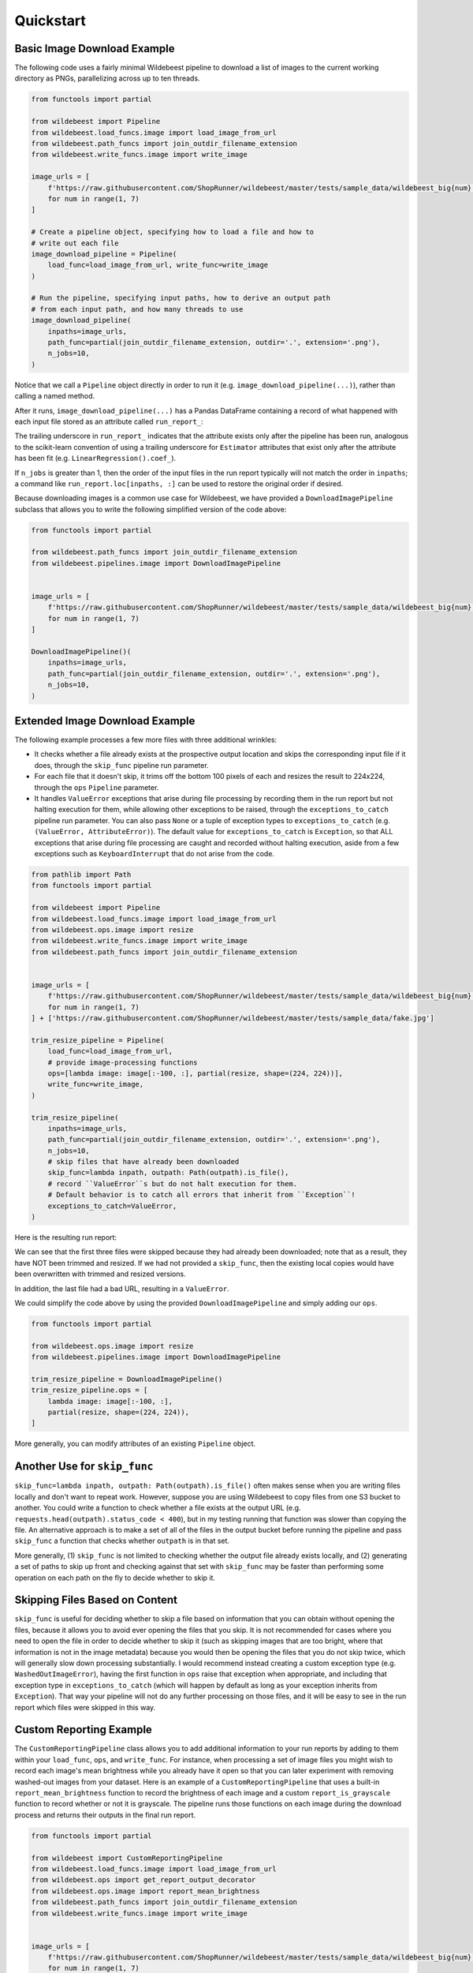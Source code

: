 
Quickstart
==========

Basic Image Download Example
----------------------------

The following code uses a fairly minimal Wildebeest pipeline to download a list of images to the current working directory as PNGs, parallelizing across up to ten threads.

.. code-block:: python

    from functools import partial

    from wildebeest import Pipeline
    from wildebeest.load_funcs.image import load_image_from_url
    from wildebeest.path_funcs import join_outdir_filename_extension
    from wildebeest.write_funcs.image import write_image

    image_urls = [
        f'https://raw.githubusercontent.com/ShopRunner/wildebeest/master/tests/sample_data/wildebeest_big{num}.jpg'
        for num in range(1, 7)
    ]

    # Create a pipeline object, specifying how to load a file and how to
    # write out each file
    image_download_pipeline = Pipeline(
        load_func=load_image_from_url, write_func=write_image
    )

    # Run the pipeline, specifying input paths, how to derive an output path
    # from each input path, and how many threads to use
    image_download_pipeline(
        inpaths=image_urls,
        path_func=partial(join_outdir_filename_extension, outdir='.', extension='.png'),
        n_jobs=10,
    )

Notice that we call a ``Pipeline`` object directly in order to run it (e.g. ``image_download_pipeline(...)``), rather than calling a named method.

After it runs, ``image_download_pipeline(...)`` has a Pandas DataFrame containing a record of what happened with each input file stored as an attribute called ``run_report_``:

.. image:: ./images/image_download_pipeline_run_report.png
   :target: ./images/image_download_pipeline_run_report.png
   :alt:

The trailing underscore in ``run_report_`` indicates that the attribute exists only after the pipeline has been run, analogous to the scikit-learn convention of using a trailing underscore for ``Estimator`` attributes that exist only after the attribute has been fit (e.g. ``LinearRegression().coef_``).

If ``n_jobs`` is greater than 1, then the order of the input files in the run report typically will not match the order in ``inpaths``\ ; a command like ``run_report.loc[inpaths, :]`` can be used to restore the original order if desired.

Because downloading images is a common use case for Wildebeest, we have provided a ``DownloadImagePipeline`` subclass that allows you to write the following simplified version of the code above:

.. code-block:: python

    from functools import partial

    from wildebeest.path_funcs import join_outdir_filename_extension
    from wildebeest.pipelines.image import DownloadImagePipeline


    image_urls = [
        f'https://raw.githubusercontent.com/ShopRunner/wildebeest/master/tests/sample_data/wildebeest_big{num}.jpg'
        for num in range(1, 7)
    ]

    DownloadImagePipeline()(
        inpaths=image_urls,
        path_func=partial(join_outdir_filename_extension, outdir='.', extension='.png'),
        n_jobs=10,
    )

Extended Image Download Example
-------------------------------

The following example processes a few more files with three additional wrinkles:

- It checks whether a file already exists at the prospective output location and skips the corresponding input file if it does, through the ``skip_func`` pipeline run parameter.
- For each file that it doesn't skip, it trims off the bottom 100 pixels of each and resizes the result to 224x224, through the ``ops`` ``Pipeline`` parameter.
- It handles ``ValueError`` exceptions that arise during file processing by recording them in the run report but not halting execution for them, while allowing other exceptions to be raised, through the ``exceptions_to_catch`` pipeline run parameter. You can also pass ``None`` or a tuple of exception types to ``exceptions_to_catch`` (e.g. ``(ValueError, AttributeError)``). The default value for ``exceptions_to_catch`` is ``Exception``, so that ALL exceptions that arise during file processing are caught and recorded without halting execution, aside from a few exceptions such as ``KeyboardInterrupt`` that do not arise from the code.

.. code-block:: python

    from pathlib import Path
    from functools import partial

    from wildebeest import Pipeline
    from wildebeest.load_funcs.image import load_image_from_url
    from wildebeest.ops.image import resize
    from wildebeest.write_funcs.image import write_image
    from wildebeest.path_funcs import join_outdir_filename_extension


    image_urls = [
        f'https://raw.githubusercontent.com/ShopRunner/wildebeest/master/tests/sample_data/wildebeest_big{num}.jpg'
        for num in range(1, 7)
    ] + ['https://raw.githubusercontent.com/ShopRunner/wildebeest/master/tests/sample_data/fake.jpg']

    trim_resize_pipeline = Pipeline(
        load_func=load_image_from_url,
        # provide image-processing functions
        ops=[lambda image: image[:-100, :], partial(resize, shape=(224, 224))],
        write_func=write_image,
    )

    trim_resize_pipeline(
        inpaths=image_urls,
        path_func=partial(join_outdir_filename_extension, outdir='.', extension='.png'),
        n_jobs=10,
        # skip files that have already been downloaded
        skip_func=lambda inpath, outpath: Path(outpath).is_file(),
        # record ``ValueError``s but do not halt execution for them.
        # Default behavior is to catch all errors that inherit from ``Exception``!
        exceptions_to_catch=ValueError,
    )

Here is the resulting run report:

.. image:: ./images/trim_resize_pipeline_run_report.png
   :target: ./images/trim_resize_pipeline_run_report.png
   :alt:

We can see that the first three files were skipped because they had already been downloaded; note that as a result, they have NOT been trimmed and resized. If we had not provided a ``skip_func``, then the existing local copies would have been overwritten with trimmed and resized versions.

In addition, the last file had a bad URL, resulting in a ``ValueError``.

We could simplify the code above by using the provided ``DownloadImagePipeline`` and simply adding our ``ops``.

.. code-block:: python

    from functools import partial

    from wildebeest.ops.image import resize
    from wildebeest.pipelines.image import DownloadImagePipeline

    trim_resize_pipeline = DownloadImagePipeline()
    trim_resize_pipeline.ops = [
        lambda image: image[:-100, :],
        partial(resize, shape=(224, 224)),
    ]

More generally, you can modify attributes of an existing ``Pipeline`` object.

Another Use for ``skip_func``
-----------------------------

``skip_func=lambda inpath, outpath: Path(outpath).is_file()`` often makes sense when you are writing files locally and don't want to repeat work. However, suppose you are using Wildebeest to copy files from one S3 bucket to another. You could write a function to check whether a file exists at the output URL (e.g. ``requests.head(outpath).status_code < 400``), but in my testing running that function was slower than copying the file. An alternative approach is to make a set of all of the files in the output bucket before running the pipeline and pass ``skip_func`` a function that checks whether ``outpath`` is in that set.

More generally, (1) ``skip_func`` is not limited to checking whether the output file already exists locally, and (2) generating a set of paths to skip up front and checking against that set with ``skip_func`` may be faster than performing some operation on each path on the fly to decide whether to skip it.

Skipping Files Based on Content
-------------------------------

``skip_func`` is useful for deciding whether to skip a file based on information that you can obtain without opening the files, because it allows you to avoid ever opening the files that you skip. It is not recommended for cases where you need to open the file in order to decide whether to skip it (such as skipping images that are too bright, where that information is not in the image metadata) because you would then be opening the files that you do not skip twice, which will generally slow down processing substantially. I would recommend instead creating a custom exception type (e.g. ``WashedOutImageError``), having the first function in ``ops`` raise that exception when appropriate, and including that exception type in ``exceptions_to_catch`` (which will happen by default as long as your exception inherits from ``Exception``). That way your pipeline will not do any further processing on those files, and it will be easy to see in the run report which files were skipped in this way.

Custom Reporting Example
------------------------

The ``CustomReportingPipeline`` class allows you to add additional information to your run reports by adding to them within your ``load_func``, ``ops``, and ``write_func``. For instance, when processing a set of image files you might wish to record each image's mean brightness while you already have it open so that you can later experiment with removing washed-out images from your dataset. Here is an example of a ``CustomReportingPipeline`` that uses a built-in ``report_mean_brightness`` function to record the brightness of each image and a custom ``report_is_grayscale`` function to record whether or not it is grayscale. The pipeline runs those functions on each image during the download process and returns their outputs in the final run report. 

.. code-block:: python

    from functools import partial

    from wildebeest import CustomReportingPipeline
    from wildebeest.load_funcs.image import load_image_from_url
    from wildebeest.ops import get_report_output_decorator
    from wildebeest.ops.image import report_mean_brightness
    from wildebeest.path_funcs import join_outdir_filename_extension
    from wildebeest.write_funcs.image import write_image


    image_urls = [
        f'https://raw.githubusercontent.com/ShopRunner/wildebeest/master/tests/sample_data/wildebeest_big{num}.jpg'
        for num in range(1, 7)
    ]


    @get_report_output_decorator(key='is_grayscale')
    def report_is_grayscale(image):
        return image.ndim == 2


    custom_reporting_pipeline = CustomReportingPipeline(
        load_func=load_image_from_url,
        ops=[report_mean_brightness, report_is_grayscale],
        write_func=write_image,
    )

    custom_reporting_pipeline(
        inpaths=image_urls,
        path_func=partial(join_outdir_filename_extension, outdir='.', extension='.png'),
        n_jobs=1,
    )

Here is the resulting run report:

.. image:: ./images/custom_reporting_pipeline_run_report.png
   :target: ./images/custom_reporting_pipeline_run_report.png
   :alt: 

Note that if we use ``skip_func`` to skip files in a ``CustomReportingPipeline``, then custom information about those files will not be included in the run report.

Text Scraping Example
---------------------

Wildebeest is not limited to images! It applies anywhere you want to process data from many sources. For instance, we can use it to scrape online text. The example below uses it to get titles and crude word counts for four blog posts.

.. code-block:: python

    import re
    import urllib.request

    from wildebeest import CustomReportingPipeline
    from wildebeest.ops import get_report_output_decorator

    URLS = [
        'http://gandenberger.org/2019/10/29/evaluating-classification-models-part-1-weighing-false-positives-against-false-negatives/',
        'http://gandenberger.org/2019/11/20/evaluating-classification-models-part-2-the-sufficiency-of-precision-and-recall/',
        'http://gandenberger.org/2019/11/22/evaluating-classification-models-part-3-f_beta-and-other-weighted-pythagorean-means-of-precision-and-recall/',
        'http://gandenberger.org/2019/12/03/evaluating-classification-models-part-4/',
    ]


    def read_from_url(url, *args, **kwargs):
        return str(urllib.request.urlopen(url).read())


    @get_report_output_decorator(key='title')
    def record_title(html):
        return re.search(r'<meta property="og:title" content="(.*?)" />', html).group(1)


    @get_report_output_decorator(key='word_count')
    def count_words(html):
        return len(html.split())


    def do_nothing(*args, **kwargs):
        pass


    text_pipeline = CustomReportingPipeline(
        load_func=read_from_url, ops=[record_title, count_words], write_func=do_nothing,
    )

    text_pipeline(inpaths=URLS, path_func=do_nothing, n_jobs=4)

Here is the resulting run report:

.. image:: ./images/text_pipeline_run_report.png
   :target: ./images/text_pipeline_run_report.png
   :alt: 

Notice that in this case we just want the information in the run report and don't want to write out processed versions of the input files, so we pass a dummy function ``do_nothing`` to ``write_func`` and ``path_func``.
